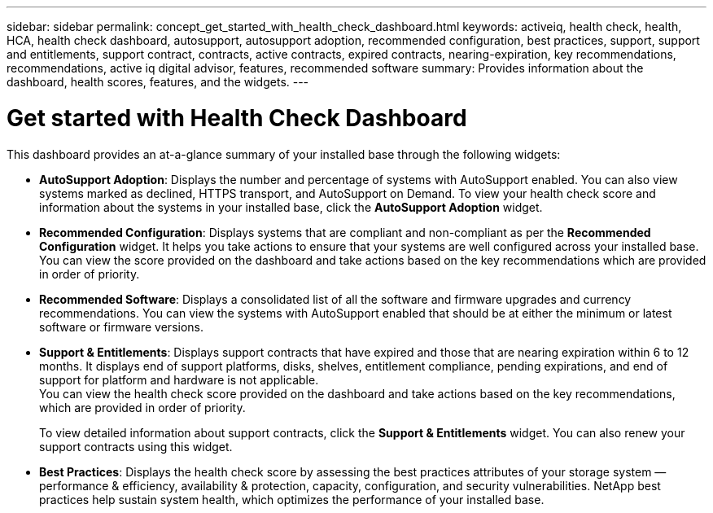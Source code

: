 ---
sidebar: sidebar
permalink: concept_get_started_with_health_check_dashboard.html
keywords: activeiq, health check, health, HCA, health check dashboard, autosupport, autosupport adoption, recommended configuration, best practices, support, support and entitlements, support contract, contracts, active contracts, expired contracts, nearing-expiration, key recommendations, recommendations, active iq digital advisor, features, recommended software
summary: Provides information about the dashboard, health scores, features, and the widgets.
---

= Get started with Health Check Dashboard
:toc: macro
:toclevels: 1
:hardbreaks:
:nofooter:
:icons: font
:linkattrs:
:imagesdir: ./media/

[.lead]
This dashboard provides an at-a-glance summary of your installed base through the following widgets:

* *AutoSupport Adoption*: Displays the number and percentage of systems with AutoSupport enabled. You can also view systems marked as declined, HTTPS transport, and AutoSupport on Demand. To view your health check score and information about the systems in your installed base, click the *AutoSupport Adoption* widget.
* *Recommended Configuration*: Displays systems that are compliant and non-compliant as per the *Recommended Configuration* widget. It helps you take actions to ensure that your systems are well configured across your installed base. You can view the score provided on the dashboard and take actions based on the key recommendations which are provided in order of priority.
* *Recommended Software*: Displays a consolidated list of all the software and firmware upgrades and currency recommendations. You can view the systems with AutoSupport enabled that should be at either the minimum or latest software or firmware versions.
* *Support & Entitlements*: Displays support contracts that have expired and those that are nearing expiration within 6 to 12 months. It displays end of support platforms, disks, shelves, entitlement compliance, pending expirations, and end of support for platform and hardware is not applicable.
You can view the health check score provided on the dashboard and take actions based on the key recommendations, which are provided in order of priority.
+
To view detailed information about support contracts, click the *Support & Entitlements* widget. You can also renew your support contracts using this widget.
* *Best Practices*: Displays the health check score by assessing the best practices attributes of your storage system — performance & efficiency, availability & protection, capacity, configuration, and security vulnerabilities. NetApp best practices help sustain system health, which optimizes the performance of your installed base.
